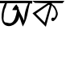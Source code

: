SplineFontDB: 3.2
FontName: Untitled3
FullName: Untitled3
FamilyName: Untitled3
Weight: Regular
Copyright: Copyright (c) 2021, Musfika Jahan
UComments: "2021-3-11: Created with FontForge (http://fontforge.org)"
Version: 001.000
ItalicAngle: 0
UnderlinePosition: -100
UnderlineWidth: 50
Ascent: 800
Descent: 200
InvalidEm: 0
LayerCount: 2
Layer: 0 0 "Back" 1
Layer: 1 0 "Fore" 0
XUID: [1021 558 230777101 8579]
OS2Version: 0
OS2_WeightWidthSlopeOnly: 0
OS2_UseTypoMetrics: 1
CreationTime: 1615452305
ModificationTime: 1615472548
OS2TypoAscent: 0
OS2TypoAOffset: 1
OS2TypoDescent: 0
OS2TypoDOffset: 1
OS2TypoLinegap: 0
OS2WinAscent: 0
OS2WinAOffset: 1
OS2WinDescent: 0
OS2WinDOffset: 1
HheadAscent: 0
HheadAOffset: 1
HheadDescent: 0
HheadDOffset: 1
OS2Vendor: 'PfEd'
DEI: 91125
Encoding: UnicodeBmp
UnicodeInterp: none
NameList: AGL For New Fonts
DisplaySize: -48
AntiAlias: 1
FitToEm: 0
WinInfo: 2430 27 10
BeginChars: 65536 2

StartChar: uni0985
Encoding: 2437 2437 0
Width: 1000
Flags: HO
LayerCount: 2
Fore
SplineSet
409 586 m 4
 603.286349532 857.377360539 352.941370709 513.554869626 388 514 c 4
 448.083877262 514.762869493 580.484144272 502.953957823 565 538 c 4
 557.12722612 555.818844916 609.275917741 544.285378789 513 688 c 4
 501.975784193 704.456254441 355.513933123 511.291160754 409 586 c 4
158 728 m 5
 80.0938826547 618.937508269 -46.0458052729 160.387871918 167 48 c 4
 389.13671875 -69.18359375 670.065429688 215.651367188 579 404 c 4
 526.737304688 512.094726562 708 8 708 8 c 5
 870.745117188 275.094726562 852.641601562 485.999023438 928 720 c 13
 1000 716 l 29
 1000 800 l 29
 790 802 l 29
 788 730 l 29
 878 728 l 5
 808.134612555 572.65657331 760.578125 440.26171875 750 188 c 5
 594.48828125 509.100585938 646.309570312 371.37890625 559 608 c 5
 529.809570312 694.28125 527.868064258 55.2476856108 273 114 c 4
 179.463180814 135.562154614 164.921213649 136.091897064 161 134 c 5
 169.3984375 129.791992188 99.7739686602 163.602442184 109 256 c 4
 123.713394268 403.352815902 114.019400449 433.31382928 129 444 c 5
 143.45968779 552.221993058 155.972952413 558.749233791 176 598 c 5
 185.971670151 648.476187553 202.86898314 685.525978951 218 726 c 5
 788 730 l 5
 790 802 l 5
 0 802 l 5
 0 726 l 5
 158 728 l 5
EndSplineSet
EndChar

StartChar: uni0995
Encoding: 2453 2453 1
Width: 1000
Flags: H
LayerCount: 2
Fore
SplineSet
592 230 m 4
 592 260 615 284 644 284 c 4
 673 284 696 260 696 230 c 4
 696 200 673 176 644 176 c 4
 615 176 592 200 592 230 c 4
512 680 m 5
 116 404 l 29
 390 130 l 5
 548 666 l 29
 512 680 l 5
0 802 m 5
 1000 802 l 5
 944 730 l 5
 608 734 l 5
 614 704 l 5
 704 632 l 5
 704 632 768 536 792 434 c 4
 816 332 712 210 692 206 c 4
 673.505005792 202.301001158 661.918367426 256 661.918367426 256 c 5
 661.918367426 256 680.826030646 270.773503476 690 282 c 4
 834.79330884 459.188468329 605.961570481 659.617208993 606 660 c 4
 606.199781652 661.989996807 424 0 424 0 c 5
 10 416 l 29
 486 730 l 5
 414 726 l 5
 86 738 l 29
 0 802 l 5
EndSplineSet
EndChar
EndChars
EndSplineFont
